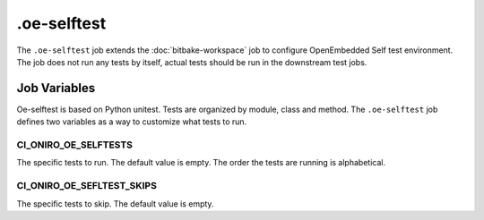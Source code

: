 .. SPDX-FileCopyrightText: Huawei Inc.
..
.. SPDX-License-Identifier: CC-BY-4.0

============
.oe-selftest
============

The ``.oe-selftest`` job extends the :doc:`bitbake-workspace` job to configure
OpenEmbedded Self test environment. The job does not run any tests by itself,
actual tests should be run in the downstream test jobs.

Job Variables
=============

Oe-selftest is based on Python unitest. Tests are organized by module, class
and method. The ``.oe-selftest`` job defines two variables as a way to
customize what tests to run.

CI_ONIRO_OE_SELFTESTS
---------------------

The specific tests to run. The default value is empty. The order the tests are
running is alphabetical.


CI_ONIRO_OE_SEFLTEST_SKIPS
--------------------------

The specific tests to skip. The default value is empty.
